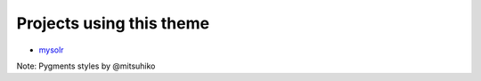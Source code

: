 Projects using this theme
-------------------------

- mysolr_

Note: Pygments styles by @mitsuhiko


.. _mysolr: http://goo.gl/RI8Ty